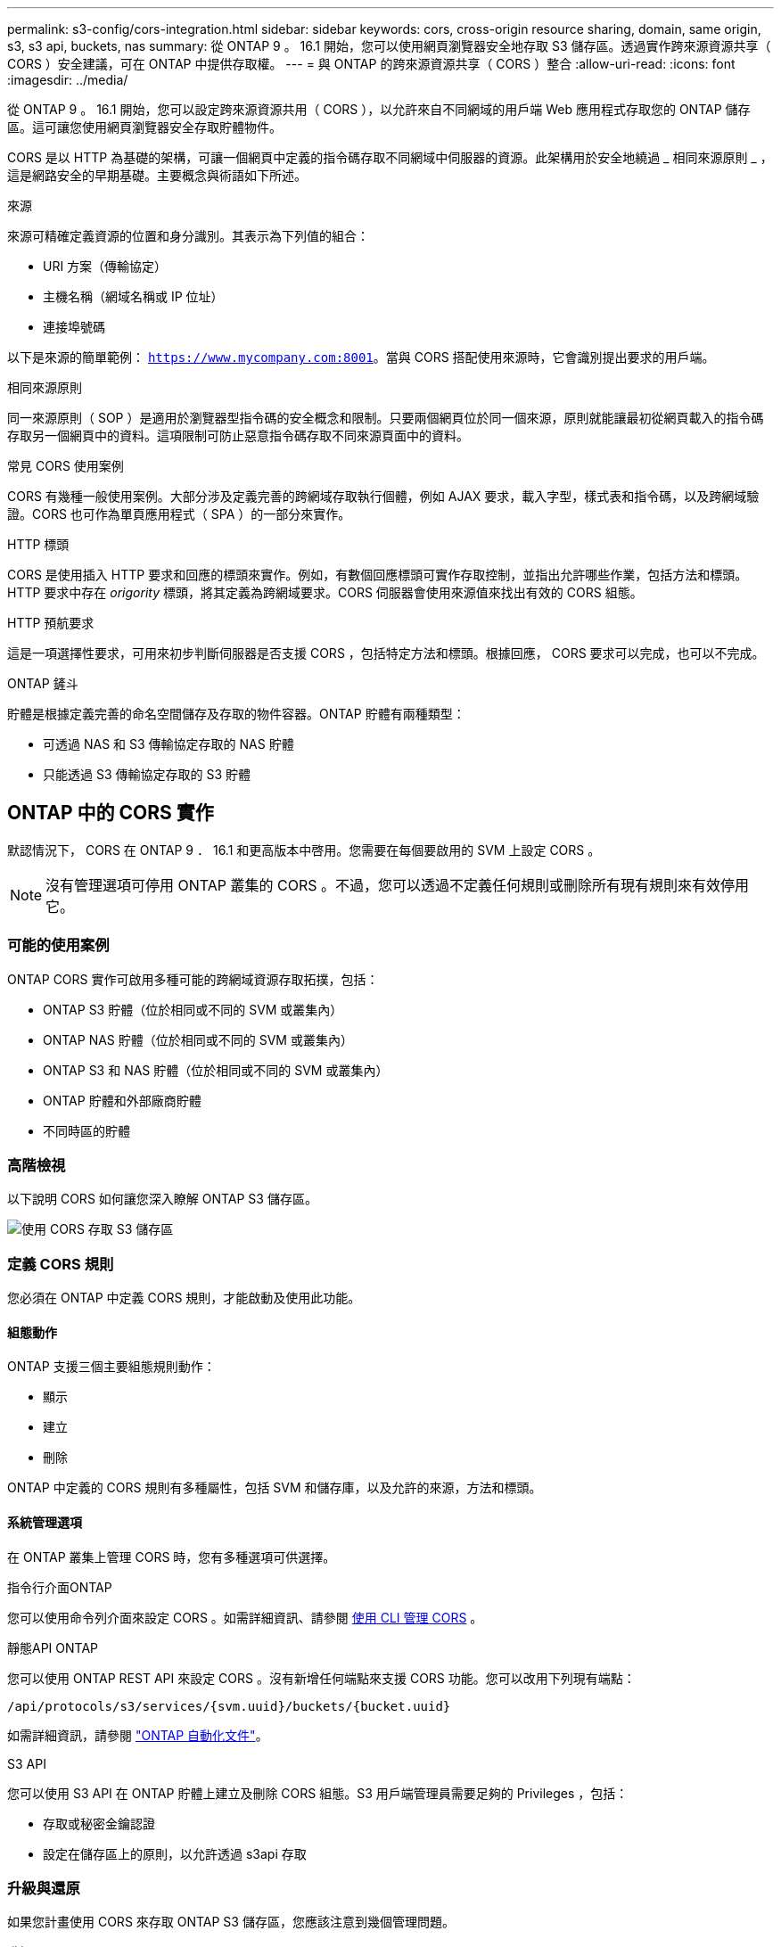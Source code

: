 ---
permalink: s3-config/cors-integration.html 
sidebar: sidebar 
keywords: cors, cross-origin resource sharing, domain, same origin, s3, s3 api, buckets, nas 
summary: 從 ONTAP 9 。 16.1 開始，您可以使用網頁瀏覽器安全地存取 S3 儲存區。透過實作跨來源資源共享（ CORS ）安全建議，可在 ONTAP 中提供存取權。 
---
= 與 ONTAP 的跨來源資源共享（ CORS ）整合
:allow-uri-read: 
:icons: font
:imagesdir: ../media/


[role="lead"]
從 ONTAP 9 。 16.1 開始，您可以設定跨來源資源共用（ CORS ），以允許來自不同網域的用戶端 Web 應用程式存取您的 ONTAP 儲存區。這可讓您使用網頁瀏覽器安全存取貯體物件。

CORS 是以 HTTP 為基礎的架構，可讓一個網頁中定義的指令碼存取不同網域中伺服器的資源。此架構用於安全地繞過 _ 相同來源原則 _ ，這是網路安全的早期基礎。主要概念與術語如下所述。

.來源
來源可精確定義資源的位置和身分識別。其表示為下列值的組合：

* URI 方案（傳輸協定）
* 主機名稱（網域名稱或 IP 位址）
* 連接埠號碼


以下是來源的簡單範例： `https://www.mycompany.com:8001`。當與 CORS 搭配使用來源時，它會識別提出要求的用戶端。

.相同來源原則
同一來源原則（ SOP ）是適用於瀏覽器型指令碼的安全概念和限制。只要兩個網頁位於同一個來源，原則就能讓最初從網頁載入的指令碼存取另一個網頁中的資料。這項限制可防止惡意指令碼存取不同來源頁面中的資料。

.常見 CORS 使用案例
CORS 有幾種一般使用案例。大部分涉及定義完善的跨網域存取執行個體，例如 AJAX 要求，載入字型，樣式表和指令碼，以及跨網域驗證。CORS 也可作為單頁應用程式（ SPA ）的一部分來實作。

.HTTP 標頭
CORS 是使用插入 HTTP 要求和回應的標頭來實作。例如，有數個回應標頭可實作存取控制，並指出允許哪些作業，包括方法和標頭。HTTP 要求中存在 _origority_ 標頭，將其定義為跨網域要求。CORS 伺服器會使用來源值來找出有效的 CORS 組態。

.HTTP 預航要求
這是一項選擇性要求，可用來初步判斷伺服器是否支援 CORS ，包括特定方法和標頭。根據回應， CORS 要求可以完成，也可以不完成。

.ONTAP 鏟斗
貯體是根據定義完善的命名空間儲存及存取的物件容器。ONTAP 貯體有兩種類型：

* 可透過 NAS 和 S3 傳輸協定存取的 NAS 貯體
* 只能透過 S3 傳輸協定存取的 S3 貯體




== ONTAP 中的 CORS 實作

默認情況下， CORS 在 ONTAP 9 ． 16.1 和更高版本中啓用。您需要在每個要啟用的 SVM 上設定 CORS 。


NOTE: 沒有管理選項可停用 ONTAP 叢集的 CORS 。不過，您可以透過不定義任何規則或刪除所有現有規則來有效停用它。



=== 可能的使用案例

ONTAP CORS 實作可啟用多種可能的跨網域資源存取拓撲，包括：

* ONTAP S3 貯體（位於相同或不同的 SVM 或叢集內）
* ONTAP NAS 貯體（位於相同或不同的 SVM 或叢集內）
* ONTAP S3 和 NAS 貯體（位於相同或不同的 SVM 或叢集內）
* ONTAP 貯體和外部廠商貯體
* 不同時區的貯體




=== 高階檢視

以下說明 CORS 如何讓您深入瞭解 ONTAP S3 儲存區。

image:s3-cors.png["使用 CORS 存取 S3 儲存區"]



=== 定義 CORS 規則

您必須在 ONTAP 中定義 CORS 規則，才能啟動及使用此功能。



==== 組態動作

ONTAP 支援三個主要組態規則動作：

* 顯示
* 建立
* 刪除


ONTAP 中定義的 CORS 規則有多種屬性，包括 SVM 和儲存庫，以及允許的來源，方法和標頭。



==== 系統管理選項

在 ONTAP 叢集上管理 CORS 時，您有多種選項可供選擇。

.指令行介面ONTAP
您可以使用命令列介面來設定 CORS 。如需詳細資訊、請參閱 <<使用 CLI 管理 CORS>> 。

.靜態API ONTAP
您可以使用 ONTAP REST API 來設定 CORS 。沒有新增任何端點來支援 CORS 功能。您可以改用下列現有端點：

`/api/protocols/s3/services/{svm.uuid}/buckets/{bucket.uuid}`

如需詳細資訊，請參閱 https://docs.netapp.com/us-en/ontap-automation/["ONTAP 自動化文件"^]。

.S3 API
您可以使用 S3 API 在 ONTAP 貯體上建立及刪除 CORS 組態。S3 用戶端管理員需要足夠的 Privileges ，包括：

* 存取或秘密金鑰認證
* 設定在儲存區上的原則，以允許透過 s3api 存取




=== 升級與還原

如果您計畫使用 CORS 來存取 ONTAP S3 儲存區，您應該注意到幾個管理問題。

.升級
當所有節點都升級至 9.16.1 時，便支援 CORS 功能。在混合模式叢集中，只有有效叢集版本（ ECV ）為 9.16.1 或更新版本時，才能使用此功能。

.還原
從使用者的角度來看，所有 CORS 組態都應該先移除，叢集還原才能繼續進行。在內部，此作業會刪除所有 CORS 資料庫。系統會要求您執行命令，以清除及還原這些資料結構。



== 使用 CLI 管理 CORS

您可以使用 ONTAP CLI 來管理 CORS 規則。主要作業如下所述。您必須處於 ONTAP * 管理 * 權限層級，才能發出 CORS 命令。



=== 建立

您可以使用命令來定義 CORS 規則 `vserver object-store-server bucket cors-rule create`。

.參數
用於建立規則的參數如下所述。

[cols="30,70"]
|===
| 參數 | 說明 


 a| 
`vserver`
 a| 
指定主控建立規則之物件儲存區伺服器儲存區的 SVM （ Vserver ）名稱。



 a| 
`bucket`
 a| 
物件存放區伺服器上為其建立規則的貯體名稱。



 a| 
`index`
 a| 
可選參數，指出建立規則的物件儲存區伺服器貯體索引。



 a| 
`rule id`
 a| 
物件存放區伺服器貯體規則的唯一識別碼。



 a| 
`allowed-origins`
 a| 
允許產生跨來源要求的來源清單。



 a| 
`allowed-methods`
 a| 
跨來源要求中所允許的 HTTP 方法清單。



 a| 
`allowed-headers`
 a| 
跨來源要求中所允許的 HTTP 方法清單。



 a| 
`expose-headers`
 a| 
額外標頭清單會傳送 CORS 回應，客戶可從其應用程式存取。



 a| 
`max-age-in-seconds`
 a| 
選用參數，指定瀏覽器應快取特定資源的預航回應的時間量。

|===
.範例
[listing]
----
vserver object-store-server bucket cors-rule create -vserver vs1 -bucket bucket1 -allowed-origins www.myexample.com -allowed-methods GET,DELETE
----


=== 顯示

您可以使用命令 `vserver object-store-server bucket cors-rule show`來顯示目前規則及其內容的清單。


NOTE: 包含參數 `-instance`可擴充每個規則的顯示資料。您也可以指定想要的欄位。

.範例
[listing]
----
server object-store-server bucket cors-rule show -instance
----


=== 刪除

您可以使用 delete 命令來移除 CORS 規則的執行個體。您需要 `index`規則的值，因此這是以兩個步驟執行的作業：

. 發出 `show`命令以顯示規則並擷取其索引。
. 使用索引值發出刪除。


.範例
[listing]
----
vserver object-store-server bucket cors-rule delete -vserver vs1 -bucket bucket1 -index 1
----


=== 修改

沒有 CLI 命令可用來修改現有 CORS 規則。若要修改規則，您必須執行下列動作：

. 刪除現有規則。
. 使用所需的選項建立新規則。

